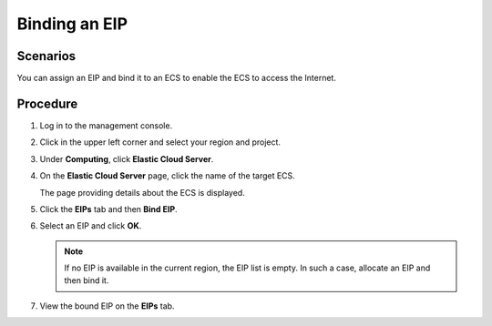 .. _en-us_topic_0174917535:

Binding an EIP
==============



.. _en-us_topic_0174917535__s974a02c09b8e44f59dcc9335de2d030a:

Scenarios
---------

You can assign an EIP and bind it to an ECS to enable the ECS to access the Internet.



.. _en-us_topic_0174917535__section3958122041617:

Procedure
---------

#. Log in to the management console.

#. Click |image1| in the upper left corner and select your region and project.

#. Under **Computing**, click **Elastic Cloud Server**.

#. On the **Elastic Cloud Server** page, click the name of the target ECS.

   The page providing details about the ECS is displayed.

#. Click the **EIPs** tab and then **Bind EIP**.

#. Select an EIP and click **OK**.

   .. note::

      If no EIP is available in the current region, the EIP list is empty. In such a case, allocate an EIP and then bind it.

#. View the bound EIP on the **EIPs** tab.

.. |image1| image:: /_static/images/en-us_image_0210779229.png

